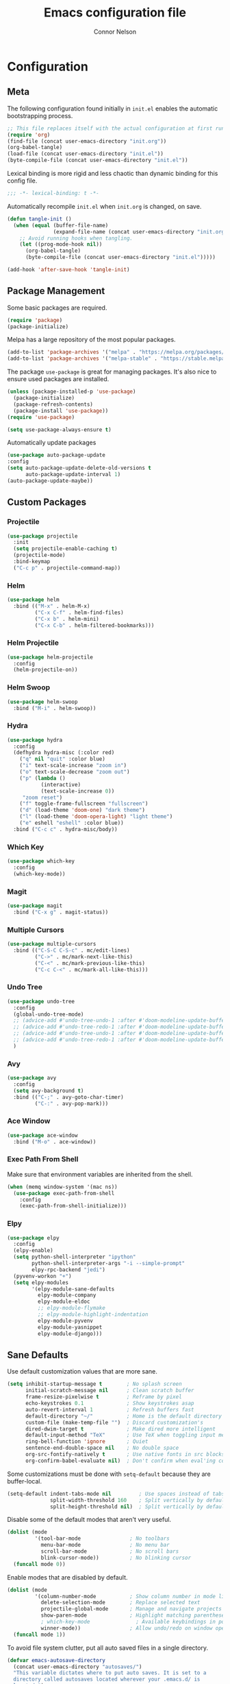 #+TITLE: Emacs configuration file
#+AUTHOR: Connor Nelson
#+BABEL: :cache yes
#+PROPERTY: header-args :tangle yes

* Configuration
** Meta

   The following configuration found initially in =init.el= enables the
   automatic bootstrapping process.

   #+BEGIN_SRC emacs-lisp :tangle no
     ;; This file replaces itself with the actual configuration at first run.
     (require 'org)
     (find-file (concat user-emacs-directory "init.org"))
     (org-babel-tangle)
     (load-file (concat user-emacs-directory "init.el"))
     (byte-compile-file (concat user-emacs-directory "init.el"))
   #+END_SRC

   Lexical binding is more rigid and less chaotic than dynamic binding for this
   config file.

   #+BEGIN_SRC emacs-lisp
     ;;; -*- lexical-binding: t -*-
   #+END_SRC

   Automatically recompile =init.el= when =init.org= is changed, on save.

   #+BEGIN_SRC emacs-lisp
     (defun tangle-init ()
       (when (equal (buffer-file-name)
                    (expand-file-name (concat user-emacs-directory "init.org")))
         ;; Avoid running hooks when tangling.
         (let ((prog-mode-hook nil))
           (org-babel-tangle)
           (byte-compile-file (concat user-emacs-directory "init.el")))))

     (add-hook 'after-save-hook 'tangle-init)
   #+END_SRC

** Package Management

   Some basic packages are required.

   #+BEGIN_SRC emacs-lisp
     (require 'package)
     (package-initialize)
   #+END_SRC

   Melpa has a large repository of the most popular packages.

   #+BEGIN_SRC emacs-lisp
     (add-to-list 'package-archives '("melpa" . "https://melpa.org/packages/"))
     (add-to-list 'package-archives '("melpa-stable" . "https://stable.melpa.org/packages/"))
   #+END_SRC

   The package =use-package= is great for managing packages. It's also nice to
   ensure used packages are installed.

   #+BEGIN_SRC emacs-lisp
     (unless (package-installed-p 'use-package)
       (package-initialize)
       (package-refresh-contents)
       (package-install 'use-package))
     (require 'use-package)

     (setq use-package-always-ensure t)
   #+END_SRC

   Automatically update packages

   #+BEGIN_SRC emacs-lisp
     (use-package auto-package-update
     :config
     (setq auto-package-update-delete-old-versions t
           auto-package-update-interval 1)
     (auto-package-update-maybe))
   #+END_SRC

** Custom Packages
*** Projectile

    #+BEGIN_SRC emacs-lisp
      (use-package projectile
        :init
        (setq projectile-enable-caching t)
        (projectile-mode)
        :bind-keymap
        ("C-c p" . projectile-command-map))
    #+END_SRC

*** Helm

    #+BEGIN_SRC emacs-lisp
      (use-package helm
        :bind (("M-x" . helm-M-x)
               ("C-x C-f" . helm-find-files)
               ("C-x b" . helm-mini)
               ("C-x C-b" . helm-filtered-bookmarks)))
    #+END_SRC

*** Helm Projectile

    #+BEGIN_SRC emacs-lisp
      (use-package helm-projectile
        :config
        (helm-projectile-on))
    #+END_SRC

*** Helm Swoop

    #+BEGIN_SRC emacs-lisp
      (use-package helm-swoop
        :bind ("M-i" . helm-swoop))
    #+END_SRC

*** Hydra

    #+BEGIN_SRC emacs-lisp
      (use-package hydra
        :config
        (defhydra hydra-misc (:color red)
          ("q" nil "quit" :color blue)
          ("i" text-scale-increase "zoom in")
          ("o" text-scale-decrease "zoom out")
          ("p" (lambda ()
                 (interactive)
                 (text-scale-increase 0))
           "zoom reset")
          ("f" toggle-frame-fullscreen "fullscreen")
          ("d" (load-theme 'doom-one) "dark theme")
          ("l" (load-theme 'doom-opera-light) "light theme")
          ("e" eshell "eshell" :color blue))
        :bind ("C-c c" . hydra-misc/body))
    #+END_SRC

*** Which Key

    #+BEGIN_SRC emacs-lisp
      (use-package which-key
        :config
        (which-key-mode))
    #+END_SRC

*** Magit

    #+BEGIN_SRC emacs-lisp
      (use-package magit
        :bind ("C-x g" . magit-status))
    #+END_SRC

*** Multiple Cursors

    #+BEGIN_SRC emacs-lisp
      (use-package multiple-cursors
        :bind (("C-S-C C-S-c" . mc/edit-lines)
               ("C->" . mc/mark-next-like-this)
               ("C-<" . mc/mark-previous-like-this)
               ("C-c C-<" . mc/mark-all-like-this)))
    #+END_SRC

*** Undo Tree

    #+BEGIN_SRC emacs-lisp
      (use-package undo-tree
        :config
        (global-undo-tree-mode)
        ;; (advice-add #'undo-tree-undo-1 :after #'doom-modeline-update-buffer-file-state-icon)
        ;; (advice-add #'undo-tree-redo-1 :after #'doom-modeline-update-buffer-file-state-icon)
        ;; (advice-add #'undo-tree-undo-1 :after #'doom-modeline-update-buffer-file-name)
        ;; (advice-add #'undo-tree-redo-1 :after #'doom-modeline-update-buffer-file-name)
        )
    #+END_SRC

*** Avy

    #+BEGIN_SRC emacs-lisp
      (use-package avy
        :config
        (setq avy-background t)
        :bind (("C-;" . avy-goto-char-timer)
               ("C-:" . avy-pop-mark)))
    #+END_SRC

*** Ace Window

    #+BEGIN_SRC emacs-lisp
      (use-package ace-window
        :bind ("M-o" . ace-window))
    #+END_SRC

*** Exec Path From Shell

    Make sure that environment variables are inherited from the shell.

    #+BEGIN_SRC emacs-lisp
      (when (memq window-system '(mac ns))
        (use-package exec-path-from-shell
          :config
          (exec-path-from-shell-initialize)))
    #+END_SRC

*** Elpy

    #+BEGIN_SRC emacs-lisp
      (use-package elpy
        :config
        (elpy-enable)
        (setq python-shell-interpreter "ipython"
              python-shell-interpreter-args "-i --simple-prompt"
              elpy-rpc-backend "jedi")
        (pyvenv-workon "+")
        (setq elpy-modules
              '(elpy-module-sane-defaults
                elpy-module-company
                elpy-module-eldoc
                ;; elpy-module-flymake
                ;; elpy-module-highlight-indentation
                elpy-module-pyvenv
                elpy-module-yasnippet
                elpy-module-django)))
    #+END_SRC

** Sane Defaults

   Use default customization values that are more sane.

   #+BEGIN_SRC emacs-lisp
     (setq inhibit-startup-message t        ; No splash screen
           initial-scratch-message nil      ; Clean scratch buffer
           frame-resize-pixelwise t         ; Reframe by pixel
           echo-keystrokes 0.1              ; Show keystrokes asap
           auto-revert-interval 1           ; Refresh buffers fast
           default-directory "~/"           ; Home is the default directory
           custom-file (make-temp-file "")  ; Discard customization's
           dired-dwim-target t              ; Make dired more intelligent
           default-input-method "TeX"       ; Use TeX when toggling input method
           ring-bell-function 'ignore       ; Quiet
           sentence-end-double-space nil    ; No double space
           org-src-fontify-natively t       ; Use native fonts in src blocks
           org-confirm-babel-evaluate nil)  ; Don't confirm when eval'ing code (dangerous)
   #+END_SRC

   Some customizations must be done with =setq-default= because they are
   buffer-local.

   #+BEGIN_SRC emacs-lisp
     (setq-default indent-tabs-mode nil         ; Use spaces instead of tabs
                   split-width-threshold 160    ; Split vertically by default
                   split-height-threshold nil)  ; Split vertically by default

   #+END_SRC

   Disable some of the default modes that aren't very useful.

   #+BEGIN_SRC emacs-lisp
     (dolist (mode
              '(tool-bar-mode                ; No toolbars
                menu-bar-mode                ; No menu bar
                scroll-bar-mode              ; No scroll bars
                blink-cursor-mode))          ; No blinking cursor
       (funcall mode 0))
   #+END_SRC

   Enable modes that are disabled by default.

   #+BEGIN_SRC emacs-lisp
     (dolist (mode
              '(column-number-mode           ; Show column number in mode line
                delete-selection-mode        ; Replace selected text
                projectile-global-mode       ; Manage and navigate projects
                show-paren-mode              ; Highlight matching parentheses
                ; which-key-mode               ; Available keybindings in popup
                winner-mode))                ; Allow undo/redo on window operations
       (funcall mode 1))
   #+END_SRC

   To avoid file system clutter, put all auto saved files in a single
   directory.

   #+BEGIN_SRC emacs-lisp
     (defvar emacs-autosave-directory
       (concat user-emacs-directory "autosaves/")
       "This variable dictates where to put auto saves. It is set to a
       directory called autosaves located wherever your .emacs.d/ is
       located.")

     ;; Sets all files to be backed up and auto saved in a single directory.
     (setq backup-directory-alist
           `((".*" . ,emacs-autosave-directory))
           auto-save-file-name-transforms
           `((".*" ,emacs-autosave-directory t)))
   #+END_SRC

   Set =utf-8= as preferred coding system.

   #+BEGIN_SRC emacs-lisp
     (set-language-environment "UTF-8")
   #+END_SRC

   Yes/no is so verbose. Answer questions with y/n.

   #+BEGIN_SRC emacs-lisp
     (fset 'yes-or-no-p 'y-or-n-p)
   #+END_SRC

   Some commands are disabled by default because they might confuse new users.
   Enable some of these commands.

   #+BEGIN_SRC emacs-lisp
     (put 'narrow-to-region 'disabled nil)
   #+END_SRC

   Don't allow trailing whitespace to end up in a saved file.

   #+BEGIN_SRC emacs-lisp
     (add-hook 'before-save-hook 'delete-trailing-whitespace)
   #+END_SRC

   Allow python to be interpreted by babel.

   #+BEGIN_SRC emacs-lisp
     (org-babel-do-load-languages
      'org-babel-load-languages
      '((python . t)))
   #+END_SRC

   Automaticly revert =doc-view=-buffers when the file changes on disk.

   #+BEGIN_SRC emacs-lisp
     (add-hook 'doc-view-mode-hook 'auto-revert-mode)
   #+END_SRC

** Misc Customizations

   Customize eshell to augment it with extra functionality

   #+BEGIN_SRC emacs-lisp
     (defun eshell/clear ()
       "Clear the eshell buffer."
       (let ((inhibit-read-only t))
         (erase-buffer)
         (eshell-send-input)))
   #+END_SRC

** Visual

   Set the default font.

   #+BEGIN_SRC emacs-lisp
     (set-face-attribute 'default nil
                         :family "Source Code Pro"
                         :height 140
                         :weight 'normal
                         :width 'normal)
   #+END_SRC

   Use a doom theme.

   #+BEGIN_SRC emacs-lisp
     (use-package doom-themes
       :preface
       (defvar region-fg nil)
       :config
       (load-theme 'doom-one t)
       (doom-themes-visual-bell-config)
       (doom-themes-org-config))
   #+END_SRC

   Use a doom mode line.

   #+BEGIN_SRC emacs-lisp
     (use-package doom-modeline
        :config
        (doom-modeline-init)
        (setq inhibit-compacting-font-caches t))
   #+END_SRC

   #+BEGIN_SRC emacs-lisp
     ;; (use-package all-the-icons)
     ;; (autoload 'vc-git-branches "vc-git")

     ;; (defun render-mode-line (left right)
     ;;   (let ((available-width (- (window-width) (length left))))
     ;;     (format (format "%%s %%%ds" available-width) left right)))

     ;; (defun octicon (symbol &optional color)
     ;;   (let ((color (or color 'white)))
     ;;     (propertize (all-the-icons-octicon symbol)
     ;;                 'display `((raise 0))
     ;;                 'face `(:family ,(all-the-icons-octicon-family)
     ;;                         :foreground ,(doom-color color)
     ;;                         :height 1.0))))

     ;; (setq-default
     ;;  mode-line-format
     ;;  '((:eval
     ;;     (render-mode-line
     ;;      ;; left
     ;;      (format-mode-line
     ;;       (concat
     ;;        " "
     ;;        (cond
     ;;         ((not (buffer-file-name)) (octicon "star"))
     ;;         (buffer-read-only (octicon "lock"))
     ;;         ((buffer-modified-p) (octicon "diff"))
     ;;         (t (octicon "checklist")))
     ;;        (propertize " %m "
     ;;                    'face `(:weight bold))
     ;;        (octicon "dash" 'grey)
     ;;        (propertize " %b "
     ;;                    'face `(:weight bold))))
     ;;      ;; right
     ;;      (format-mode-line
     ;;       (string-join
     ;;        `(,(let ((branch (car (vc-git-branches))))
     ;;             (when branch
     ;;               (string-join
     ;;                `(,(octicon "git-branch")
     ;;                  ,branch
     ;;                  ,(octicon "dash" 'grey))
     ;;                " ")))
     ;;          ,(propertize "%l : %c "
     ;;                       'face `(:weight bold)))
     ;;        " "))
     ;;      ))))
   #+END_SRC

